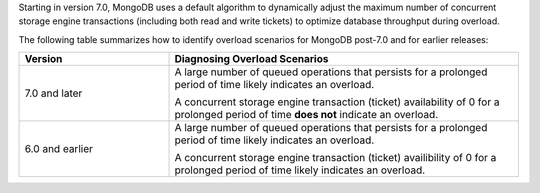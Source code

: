 Starting in version 7.0, MongoDB uses a default algorithm to dynamically
adjust the maximum number of concurrent storage engine transactions
(including both read and write tickets) to optimize database throughput
during overload.

The following table summarizes how to identify overload scenarios for MongoDB 
post-7.0 and for earlier releases:

.. list-table::
   :header-rows: 1
   :widths: 30 70

   * - Version
     - Diagnosing Overload Scenarios

   * - 7.0 and later
     - A large number of queued operations that persists for a 
       prolonged period of time likely indicates an overload. 
     
       A concurrent storage engine transaction (ticket) availability of 
       0 for a prolonged period of time **does not** indicate an overload.

   * - 6.0 and earlier
     - A large number of queued operations that persists for a 
       prolonged period of time likely indicates an overload. 

       A concurrent storage engine transaction (ticket) availibility of 
       0 for a prolonged period of time likely indicates an overload. 
